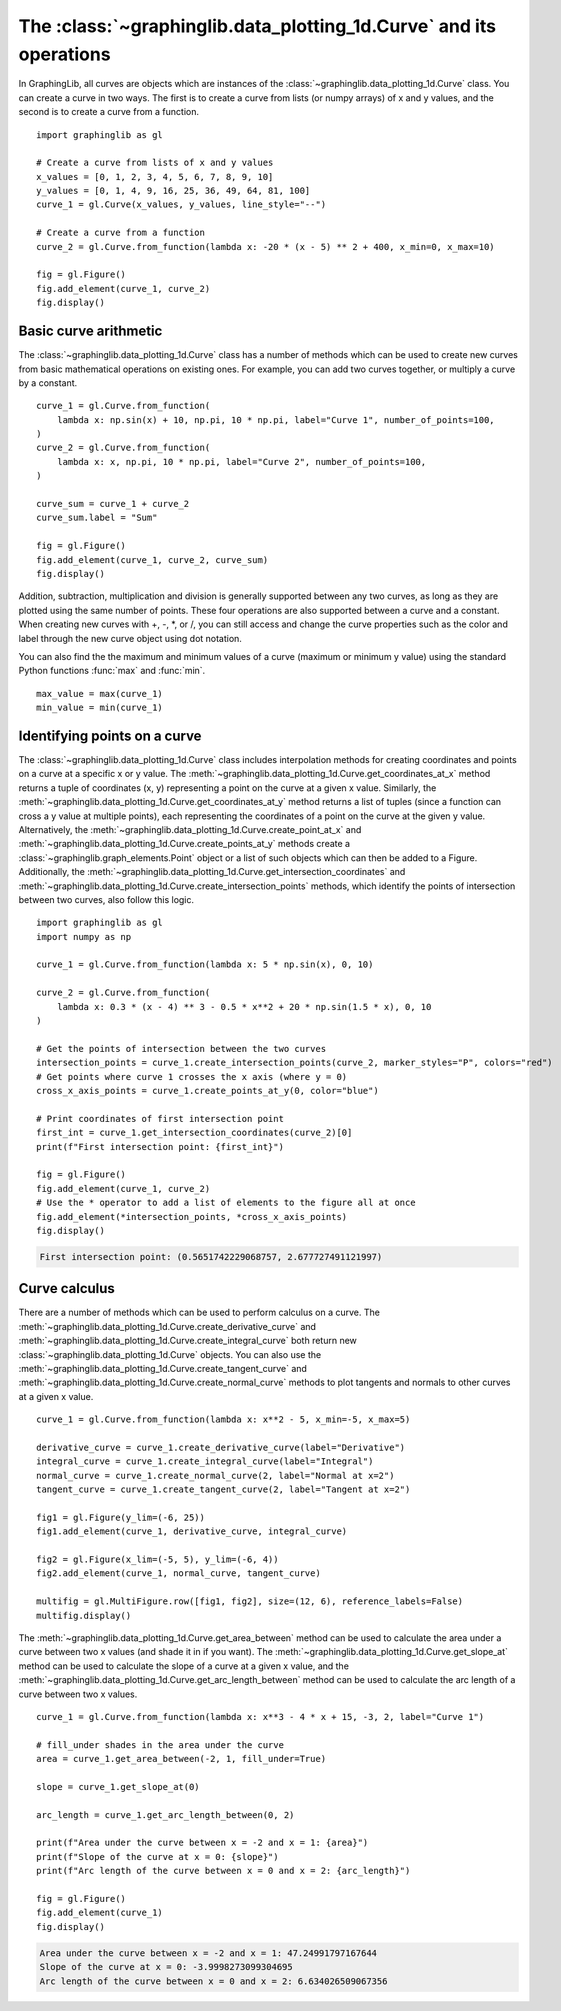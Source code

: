 ===================================================================
The :class:`~graphinglib.data_plotting_1d.Curve` and its operations
===================================================================

In GraphingLib, all curves are objects which are instances of the :class:`~graphinglib.data_plotting_1d.Curve` class. You can create a curve in two ways. The first is to create a curve from lists (or numpy arrays) of x and y values, and the second is to create a curve from a function. ::

    import graphinglib as gl

    # Create a curve from lists of x and y values
    x_values = [0, 1, 2, 3, 4, 5, 6, 7, 8, 9, 10]
    y_values = [0, 1, 4, 9, 16, 25, 36, 49, 64, 81, 100]
    curve_1 = gl.Curve(x_values, y_values, line_style="--")

    # Create a curve from a function
    curve_2 = gl.Curve.from_function(lambda x: -20 * (x - 5) ** 2 + 400, x_min=0, x_max=10)

    fig = gl.Figure()
    fig.add_element(curve_1, curve_2)
    fig.display()

.. image:: images/curve.png

Basic curve arithmetic
----------------------

The :class:`~graphinglib.data_plotting_1d.Curve` class has a number of methods which can be used to create new curves from basic mathematical operations on existing ones. For example, you can add two curves together, or multiply a curve by a constant. ::

    curve_1 = gl.Curve.from_function(
        lambda x: np.sin(x) + 10, np.pi, 10 * np.pi, label="Curve 1", number_of_points=100,
    )
    curve_2 = gl.Curve.from_function(
        lambda x: x, np.pi, 10 * np.pi, label="Curve 2", number_of_points=100,
    )

    curve_sum = curve_1 + curve_2
    curve_sum.label = "Sum"

    fig = gl.Figure()
    fig.add_element(curve_1, curve_2, curve_sum)
    fig.display()

.. image:: images/curve_addition.png

Addition, subtraction, multiplication and division is generally supported between any two curves, as long as they are plotted using the same number of points. These four operations are also supported between a curve and a constant. When creating new curves with +, -, \*, or /, you can still access and change the curve properties such as the color and label through the new curve object using dot notation.

You can also find the the maximum and minimum values of a curve (maximum or minimum y value) using the standard Python functions :func:`max` and :func:`min`. ::

    max_value = max(curve_1)
    min_value = min(curve_1)

Identifying points on a curve
-----------------------------

The :class:`~graphinglib.data_plotting_1d.Curve` class includes interpolation methods for creating coordinates and points on a curve at a specific x or y value. The :meth:`~graphinglib.data_plotting_1d.Curve.get_coordinates_at_x` method returns a tuple of coordinates (x, y) representing a point on the curve at a given x value. Similarly, the :meth:`~graphinglib.data_plotting_1d.Curve.get_coordinates_at_y` method returns a list of tuples (since a function can cross a y value at multiple points), each representing the coordinates of a point on the curve at the given y value. Alternatively, the :meth:`~graphinglib.data_plotting_1d.Curve.create_point_at_x` and :meth:`~graphinglib.data_plotting_1d.Curve.create_points_at_y` methods create a :class:`~graphinglib.graph_elements.Point` object or a list of such objects which can then be added to a Figure. Additionally, the :meth:`~graphinglib.data_plotting_1d.Curve.get_intersection_coordinates` and :meth:`~graphinglib.data_plotting_1d.Curve.create_intersection_points` methods, which identify the points of intersection between two curves, also follow this logic. ::

    import graphinglib as gl
    import numpy as np

    curve_1 = gl.Curve.from_function(lambda x: 5 * np.sin(x), 0, 10)

    curve_2 = gl.Curve.from_function(
        lambda x: 0.3 * (x - 4) ** 3 - 0.5 * x**2 + 20 * np.sin(1.5 * x), 0, 10
    )

    # Get the points of intersection between the two curves
    intersection_points = curve_1.create_intersection_points(curve_2, marker_styles="P", colors="red")
    # Get points where curve 1 crosses the x axis (where y = 0)
    cross_x_axis_points = curve_1.create_points_at_y(0, color="blue")

    # Print coordinates of first intersection point
    first_int = curve_1.get_intersection_coordinates(curve_2)[0]
    print(f"First intersection point: {first_int}")

    fig = gl.Figure()
    fig.add_element(curve_1, curve_2)
    # Use the * operator to add a list of elements to the figure all at once
    fig.add_element(*intersection_points, *cross_x_axis_points)
    fig.display()

.. code-block:: none
    
        First intersection point: (0.5651742229068757, 2.677727491121997)

.. image:: images/curve_find_points.png

Curve calculus
--------------

There are a number of methods which can be used to perform calculus on a curve. The :meth:`~graphinglib.data_plotting_1d.Curve.create_derivative_curve` and :meth:`~graphinglib.data_plotting_1d.Curve.create_integral_curve` both return new :class:`~graphinglib.data_plotting_1d.Curve` objects. You can also use the :meth:`~graphinglib.data_plotting_1d.Curve.create_tangent_curve` and :meth:`~graphinglib.data_plotting_1d.Curve.create_normal_curve` methods to plot tangents and normals to other curves at a given x value. ::

    curve_1 = gl.Curve.from_function(lambda x: x**2 - 5, x_min=-5, x_max=5)

    derivative_curve = curve_1.create_derivative_curve(label="Derivative")
    integral_curve = curve_1.create_integral_curve(label="Integral")
    normal_curve = curve_1.create_normal_curve(2, label="Normal at x=2")
    tangent_curve = curve_1.create_tangent_curve(2, label="Tangent at x=2")

    fig1 = gl.Figure(y_lim=(-6, 25))
    fig1.add_element(curve_1, derivative_curve, integral_curve)

    fig2 = gl.Figure(x_lim=(-5, 5), y_lim=(-6, 4))
    fig2.add_element(curve_1, normal_curve, tangent_curve)

    multifig = gl.MultiFigure.row([fig1, fig2], size=(12, 6), reference_labels=False)
    multifig.display()

.. image:: images/curve_calculus.png

The :meth:`~graphinglib.data_plotting_1d.Curve.get_area_between` method can be used to calculate the area under a curve between two x values (and shade it in if you want). The :meth:`~graphinglib.data_plotting_1d.Curve.get_slope_at` method can be used to calculate the slope of a curve at a given x value, and the :meth:`~graphinglib.data_plotting_1d.Curve.get_arc_length_between` method can be used to calculate the arc length of a curve between two x values. ::

    curve_1 = gl.Curve.from_function(lambda x: x**3 - 4 * x + 15, -3, 2, label="Curve 1")

    # fill_under shades in the area under the curve
    area = curve_1.get_area_between(-2, 1, fill_under=True)

    slope = curve_1.get_slope_at(0)

    arc_length = curve_1.get_arc_length_between(0, 2)

    print(f"Area under the curve between x = -2 and x = 1: {area}")
    print(f"Slope of the curve at x = 0: {slope}")
    print(f"Arc length of the curve between x = 0 and x = 2: {arc_length}")

    fig = gl.Figure()
    fig.add_element(curve_1)
    fig.display()

.. code-block:: none

    Area under the curve between x = -2 and x = 1: 47.24991797167644
    Slope of the curve at x = 0: -3.9998273099304695
    Arc length of the curve between x = 0 and x = 2: 6.634026509067356

.. image:: images/curve_area_between.png
